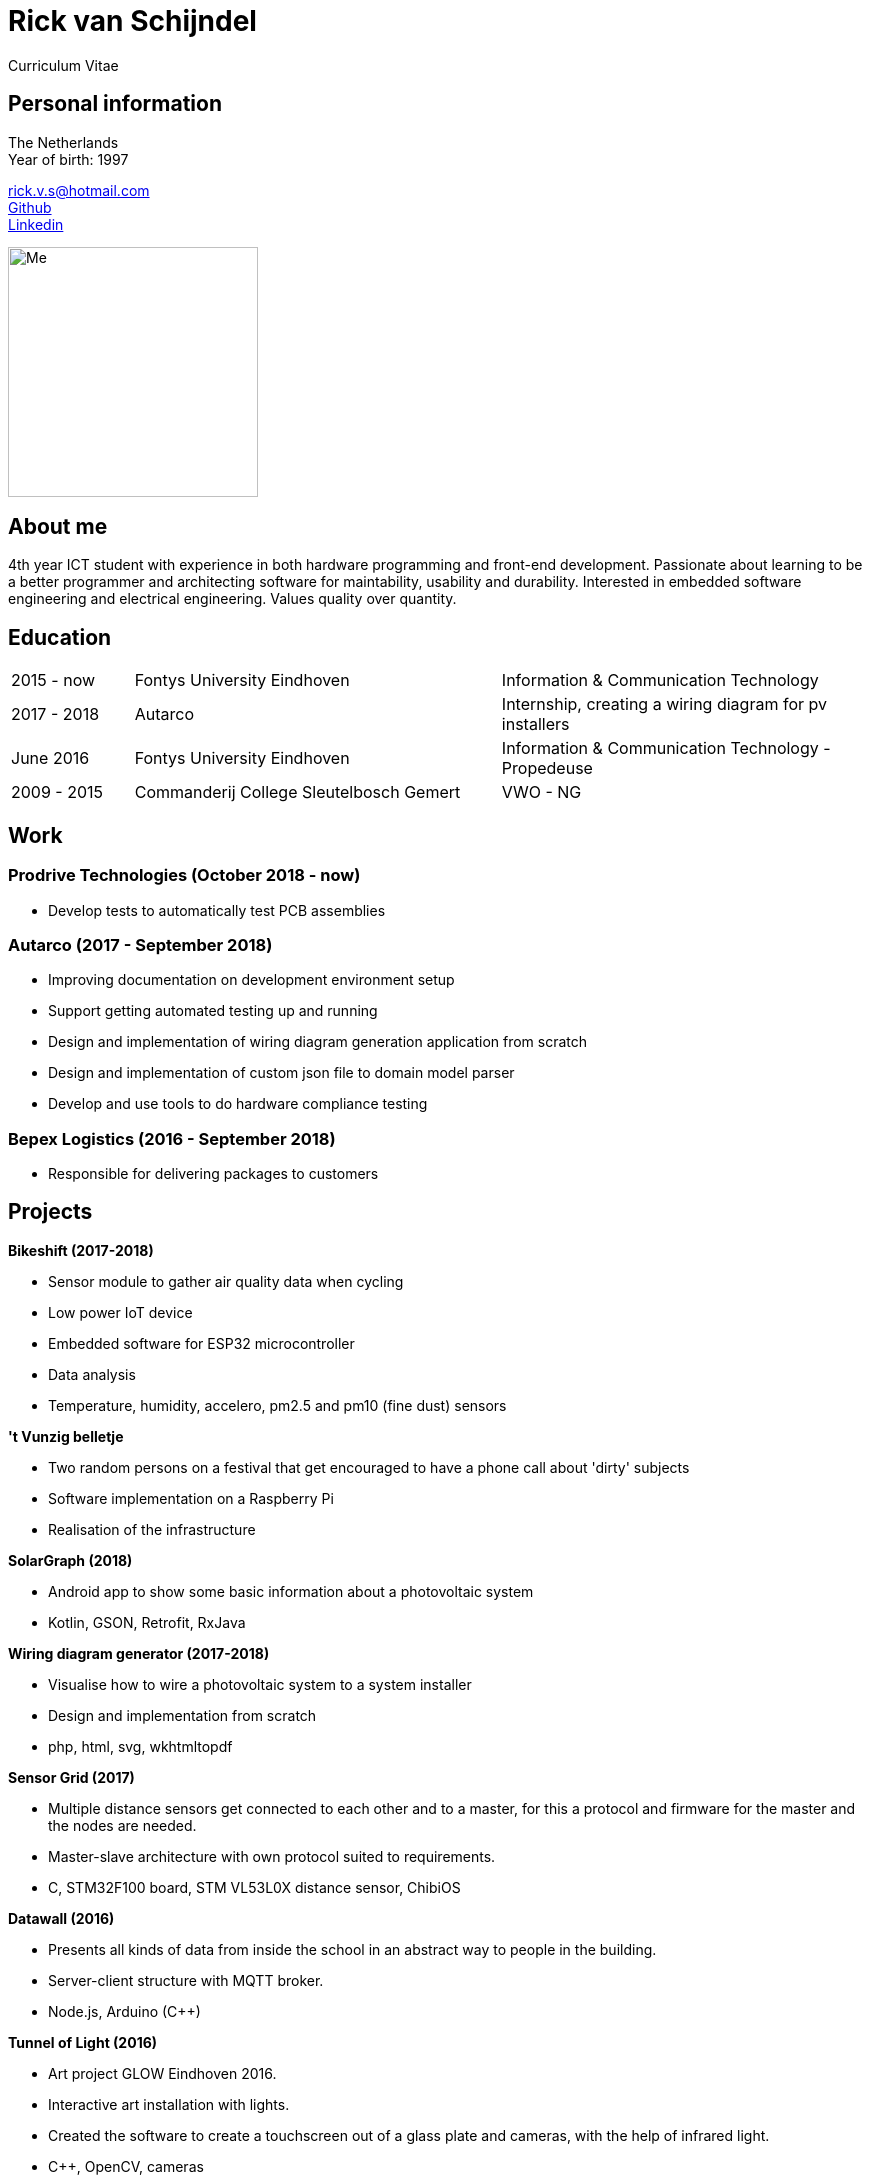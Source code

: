 = Rick van Schijndel
Curriculum Vitae

[[personal-info]]
Personal information
--------------------

The Netherlands +
Year of birth: 1997

rick.v.s@hotmail.com +
https://github.com/Mindavi[Github] +
https://www.linkedin.com/in/rick-van-schijndel-5b3431145[Linkedin] +

image:images/me.jpg[Me, 250]

[[aboutme]]
About me
--------

4th year ICT student with experience in both hardware programming and front-end development.
Passionate about learning to be a better programmer and architecting software
for maintability, usability and durability.
Interested in embedded software engineering and electrical engineering.
Values quality over quantity.

<<<

[[education]]
Education
---------

[cols="1,3,3"]
|===
|2015 - now  |Fontys University Eindhoven |Information & Communication Technology
|2017 - 2018 |Autarco |Internship, creating a wiring diagram for pv installers
|June 2016   |Fontys University Eindhoven |Information & Communication Technology - Propedeuse
|2009 - 2015 |Commanderij College Sleutelbosch Gemert |VWO - NG
|===

[[work]]
Work
----

Prodrive Technologies (October 2018 - now)
~~~~~~~~~~~~~~~~~~~~~~~~~~~~~~~~~~~~~~~~~~

* Develop tests to automatically test PCB assemblies

Autarco (2017 - September 2018)
~~~~~~~~~~~~~~~~~~~~~~~~~~~~~~~

* Improving documentation on development environment setup
* Support getting automated testing up and running
* Design and implementation of wiring diagram generation application from scratch
* Design and implementation of custom json file to domain model parser
* Develop and use tools to do hardware compliance testing

Bepex Logistics (2016 - September 2018)
~~~~~~~~~~~~~~~~~~~~~~~~~~~~~~~~~~~~~~~

* Responsible for delivering packages to customers

<<<

[[projects]]
Projects
--------

*Bikeshift (2017-2018)*

* Sensor module to gather air quality data when cycling
* Low power IoT device
* Embedded software for ESP32 microcontroller
* Data analysis
* Temperature, humidity, accelero, pm2.5 and pm10 (fine dust) sensors

*'t Vunzig belletje*

* Two random persons on a festival that get encouraged to have a phone
call about 'dirty' subjects
* Software implementation on a Raspberry Pi
* Realisation of the infrastructure

*SolarGraph (2018)*

* Android app to show some basic information about a photovoltaic system
* Kotlin, GSON, Retrofit, RxJava

*Wiring diagram generator (2017-2018)*

* Visualise how to wire a photovoltaic system to a system installer
* Design and implementation from scratch
* php, html, svg, wkhtmltopdf

*Sensor Grid (2017)*

* Multiple distance sensors get connected to each other and to a master,
for this a protocol and firmware for the master and the nodes are needed.
* Master-slave architecture with own protocol suited to requirements.
* C, STM32F100 board, STM VL53L0X distance sensor, ChibiOS

*Datawall (2016)*

* Presents all kinds of data from inside the school in an abstract way to people
in the building.
* Server-client structure with MQTT broker.
* Node.js, Arduino (C++)

*Tunnel of Light (2016)*

* Art project GLOW Eindhoven 2016.
* Interactive art installation with lights.
* Created the software to create a touchscreen out of a glass plate and cameras,
with the help of infrared light.
* C++, OpenCV, cameras
* https://www.ed.nl/glow/glow-2016-bijna-ten-einde-veel-bezoekers-genoten-van-tunnel-of-light-video~a54186ab/[Article in ED]
* https://www.youtube.com/watch?v=SD17oQb9Jc0[Touchscreen demo]

<<<

[[languages-and-technologies]]
Languages and Technologies
--------------------------

|===
|*Programming Languages* |Python, C, C++,
C#, php, Java, Kotlin

|*Markup Languages* |Asciidoc, Markdown, LaTeX

|*Version Control* |Git

|*Work tracking tools* |JIRA

|*Software architecture* |Domain driven design

|*Documentation methods* |SMART, STARR, UML

|*Reverse engineering* | Apktool

|*Hardware* |Arduino, STM microcontroller, RP6 robot, cameras,
different kinds of sensors, PLC

|*Languages* |English, Dutch
|===

[[hobbys]]
Hobbys
------

Open source, gaming, reading, movies, walking, home automation
